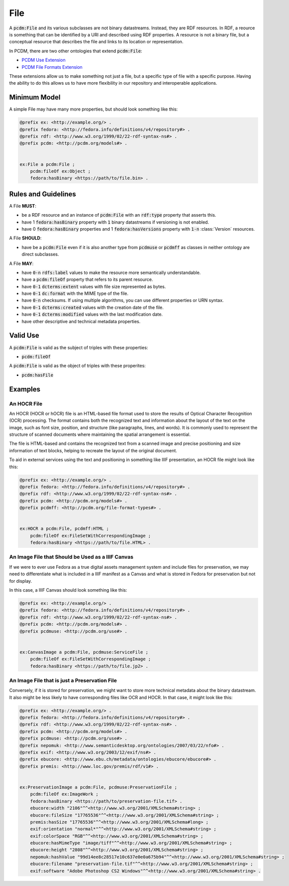 ====
File
====

A :code:`pcdm:File` and its various subclasses are not binary datastreams. Instead, they are RDF resources. In RDF,
a reource is something that can be identified by a URI and described using RDF properties. A resource is not a binary file,
but a conceptual resource that describes the file and links to its location or representation.

In PCDM, there are two other ontologies that extend :code:`pcdm:File`:

* `PCDM Use Extension <https://pcdm.org/2021/04/09/use>`_
* `PCDM File Formats Extension <https://pcdm.org/2015/10/14/file-format-types>`_

These extensions allow us to make something not just a file, but a specific type of file with a specific purpose. Having
the ability to do this allows us to have more flexibility in our repository and interoperable applications.

-------------
Minimum Model
-------------

A simple File may have many more properties, but should look something like this:

.. code-block:: turtle

    @prefix ex: <http://example.org/> .
    @prefix fedora: <http://fedora.info/definitions/v4/repository#> .
    @prefix rdf: <http://www.w3.org/1999/02/22-rdf-syntax-ns#> .
    @prefix pcdm: <http://pcdm.org/models#> .


    ex:File a pcdm:File ;
        pcdm:fileOf ex:Object ;
        fedora:hasBinary <https://path/to/file.bin> .

--------------------
Rules and Guidelines
--------------------

A File **MUST**:

* be a RDF resource and an instance of :code:`pcdm:File` with an :code:`rdf:type` property that asserts this.
* have 1 :code:`fedora:hasBinary` property with :code:`1` binary datastreams if versioning is not enabled.
* have 0 :code:`fedora:hasBinary` properties and 1 :code:`fedora:hasVersions` property with :code:`1-n` :class:`Version` resources.

A File **SHOULD**:

* have be a :code:`pcdm:File` even if it is also another type from :code:`pcdmuse` or :code:`pcdmff` as classes in neither ontology are direct subclasses.

A File **MAY**:

* have :code:`0-n` :code:`rdfs:label` values to make the resource more semantically understandable.
* have a :code:`pcdm:fileOf` property that refers to its parent resource.
* have :code:`0-1` :code:`dcterms:extent` values with file size represented as bytes.
* have :code:`0-1` :code:`dc:format` with the MIME type of the file.
* have :code:`0-n` checksums. If using multiple algorithms, you can use different properties or URN syntax.
* have :code:`0-1` :code:`dcterms:created` values with the creation date of the file.
* have :code:`0-1` :code:`dcterms:modified` values with the last modification date.
* have other descriptive and technical metadata properties.

---------
Valid Use
---------

A :code:`pcdm:File` is valid as the subject of triples with these properties:

* :code:`pcdm:fileOf`

A :code:`pcdm:File` is valid as the object of triples with these properites:

* :code:`pcdm:hasFile`

--------
Examples
--------

An HOCR File
============

An HOCR (HOCR or hOCR) file is an HTML-based file format used to store the results of Optical Character Recognition (OCR) processing. The format contains both the recognized text and information about the layout of the text on the image, such as font size, position, and structure (like paragraphs, lines, and words). It is commonly used to represent the structure of scanned documents where maintaining the spatial arrangement is essential.

The file is HTML-based and contains the recognized text from a scanned image and precise positioning and size information
of text blocks, helping to recreate the layout of the original document.

To aid in external services using the text and positioning in something like IIIF presentation, an HOCR file might look
like this:

.. code-block:: turtle

    @prefix ex: <http://example.org/> .
    @prefix fedora: <http://fedora.info/definitions/v4/repository#> .
    @prefix rdf: <http://www.w3.org/1999/02/22-rdf-syntax-ns#> .
    @prefix pcdm: <http://pcdm.org/models#> .
    @prefix pcdmff: <http://pcdm.org/file-format-types#> .


    ex:HOCR a pcdm:File, pcdmff:HTML ;
        pcdm:fileOf ex:FileSetWithCorrespondingImage ;
        fedora:hasBinary <https://path/to/file.HTML> .

An Image File that Should be Used as a IIIF Canvas
==================================================

If we were to ever use Fedora as a true digital assets management system and include files for preservation, we may need
to differentiate what is included in a IIIF manifest as a Canvas and what is stored in Fedora for preservation but not
for display.

In this case, a IIIF Canvas should look something like this:

.. code-block:: turtle

    @prefix ex: <http://example.org/> .
    @prefix fedora: <http://fedora.info/definitions/v4/repository#> .
    @prefix rdf: <http://www.w3.org/1999/02/22-rdf-syntax-ns#> .
    @prefix pcdm: <http://pcdm.org/models#> .
    @prefix pcdmuse: <http://pcdm.org/use#> .


    ex:CanvasImage a pcdm:File, pcdmuse:ServiceFile ;
        pcdm:fileOf ex:FileSetWithCorrespondingImage ;
        fedora:hasBinary <https://path/to/file.jp2> .

An Image File that is just a Preservation File
==============================================

Conversely, if it is stored for preservation, we might want to store more technical metadata about the binary datastream.
It also might be less likely to have corresponding files like OCR and HOCR.  In that case, it might look like this:

.. code-block:: turtle

    @prefix ex: <http://example.org/> .
    @prefix fedora: <http://fedora.info/definitions/v4/repository#> .
    @prefix rdf: <http://www.w3.org/1999/02/22-rdf-syntax-ns#> .
    @prefix pcdm: <http://pcdm.org/models#> .
    @prefix pcdmuse: <http://pcdm.org/use#> .
    @prefix nepomuk: <http://www.semanticdesktop.org/ontologies/2007/03/22/nfo#> .
    @prefix exif: <http://www.w3.org/2003/12/exif/ns#> .
    @prefix ebucore: <http://www.ebu.ch/metadata/ontologies/ebucore/ebucore#> .
    @prefix premis: <http://www.loc.gov/premis/rdf/v1#> .


    ex:PreservationImage a pcdm:File, pcdmuse:PreservationFile ;
        pcdm:fileOf ex:ImageWork ;
        fedora:hasBinary <https://path/to/preservation-file.tif> .
        ebucore:width "2106"^^<http://www.w3.org/2001/XMLSchema#string> ;
        ebucore:fileSize "17765536"^^<http://www.w3.org/2001/XMLSchema#string> ;
        premis:hasSize "17765536"^^<http://www.w3.org/2001/XMLSchema#long> ;
        exif:orientation "normal*"^^<http://www.w3.org/2001/XMLSchema#string> ;
        exif:colorSpace "RGB"^^<http://www.w3.org/2001/XMLSchema#string> ;
        ebucore:hasMimeType "image/tiff"^^<http://www.w3.org/2001/XMLSchema#string> ;
        ebucore:height "2808"^^<http://www.w3.org/2001/XMLSchema#string> ;
        nepomuk:hashValue "99d14ee8c28517e10c637e0e0a675b94"^^<http://www.w3.org/2001/XMLSchema#string> ;
        ebucore:filename "preservation-file.tif"^^<http://www.w3.org/2001/XMLSchema#string> ;
        exif:software "Adobe Photoshop CS2 Windows"^^<http://www.w3.org/2001/XMLSchema#string> .
